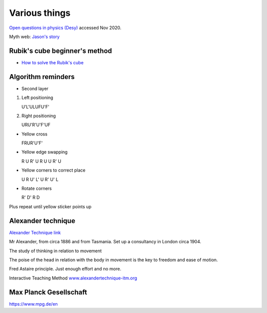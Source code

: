 ================
 Various things
================


`Open questions in physics (Desy) <http://www.desy.de/user/projects/Physics/General/open_questions.html>`_
accessed Nov 2020.


Myth web: `Jason's story <http://www.mythweb.com/heroes/jason/jason09.html>`_

Rubik's cube beginner's method
------------------------------

* `How to solve the Rubik's cube <http://ruwix.com/the-rubiks-cube/how-to-solve-the-rubiks-cube-beginners-method>`_

Algorithm reminders
-------------------

- Second layer
  
#. Left positioning

   U'L'ULUFU'F'

#. Right positioning

   URU'R'U'F'UF
   
- Yellow cross

  FRUR'U'F'

- Yellow edge swapping
  
  R U R' U R U U R' U

- Yellow corners to correct place

  U R U' L' U R' U' L

- Rotate corners

  R' D' R D

Plus repeat until yellow sticker points up

Alexander technique
-------------------

`Alexander Technique link <http://alexandertechnique.com/>`_

Mr Alexander, from circa 1886 and from Tasmania. Set up a consultancy
in London circa 1904.

The study of thinking in relation to movement

The poise of the head in relation with the body in movement is the key
to freedom and ease of motion.

Fred Astaire principle. Just enough effort and no more.

Interactive Teaching Method `www.alexandertechnique-itm.org <http://www.alexandertechnique-itm.org>`_

Max Planck Gesellschaft
-----------------------

https://www.mpg.de/en


